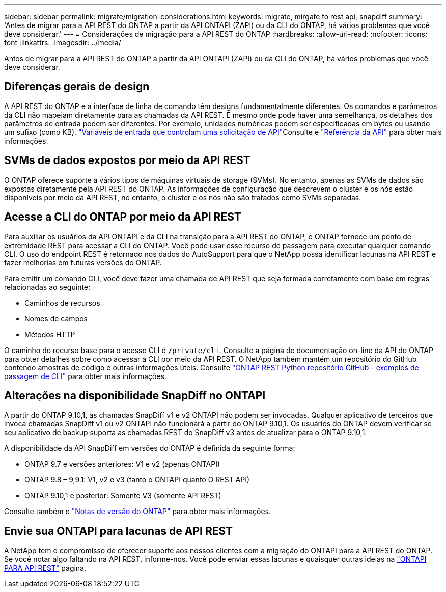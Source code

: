 ---
sidebar: sidebar 
permalink: migrate/migration-considerations.html 
keywords: migrate, mirgate to rest api, snapdiff 
summary: 'Antes de migrar para a API REST do ONTAP a partir da API ONTAPI (ZAPI) ou da CLI do ONTAP, há vários problemas que você deve considerar.' 
---
= Considerações de migração para a API REST do ONTAP
:hardbreaks:
:allow-uri-read: 
:nofooter: 
:icons: font
:linkattrs: 
:imagesdir: ../media/


[role="lead"]
Antes de migrar para a API REST do ONTAP a partir da API ONTAPI (ZAPI) ou da CLI do ONTAP, há vários problemas que você deve considerar.



== Diferenças gerais de design

A API REST do ONTAP e a interface de linha de comando têm designs fundamentalmente diferentes. Os comandos e parâmetros da CLI não mapeiam diretamente para as chamadas da API REST. E mesmo onde pode haver uma semelhança, os detalhes dos parâmetros de entrada podem ser diferentes. Por exemplo, unidades numéricas podem ser especificadas em bytes ou usando um sufixo (como KB). link:../rest/input_variables.html["Variáveis de entrada que controlam uma solicitação de API"]Consulte e link:../reference/api_reference.html["Referência da API"] para obter mais informações.



== SVMs de dados expostos por meio da API REST

O ONTAP oferece suporte a vários tipos de máquinas virtuais de storage (SVMs). No entanto, apenas as SVMs de dados são expostas diretamente pela API REST do ONTAP. As informações de configuração que descrevem o cluster e os nós estão disponíveis por meio da API REST, no entanto, o cluster e os nós não são tratados como SVMs separadas.



== Acesse a CLI do ONTAP por meio da API REST

Para auxiliar os usuários da API ONTAPI e da CLI na transição para a API REST do ONTAP, o ONTAP fornece um ponto de extremidade REST para acessar a CLI do ONTAP. Você pode usar esse recurso de passagem para executar qualquer comando CLI. O uso do endpoint REST é retornado nos dados do AutoSupport para que o NetApp possa identificar lacunas na API REST e fazer melhorias em futuras versões do ONTAP.

Para emitir um comando CLI, você deve fazer uma chamada de API REST que seja formada corretamente com base em regras relacionadas ao seguinte:

* Caminhos de recursos
* Nomes de campos
* Métodos HTTP


O caminho do recurso base para o acesso CLI é `/private/cli`. Consulte a página de documentação on-line da API do ONTAP para obter detalhes sobre como acessar a CLI por meio da API REST. O NetApp também mantém um repositório do GitHub contendo amostras de código e outras informações úteis. Consulte https://github.com/NetApp/ontap-rest-python/tree/master/examples/rest_api/cli_passthrough_samples["ONTAP REST Python repositório GitHub - exemplos de passagem de CLI"^] para obter mais informações.



== Alterações na disponibilidade SnapDiff no ONTAPI

A partir do ONTAP 9.10,1, as chamadas SnapDiff v1 e v2 ONTAPI não podem ser invocadas. Qualquer aplicativo de terceiros que invoca chamadas SnapDiff v1 ou v2 ONTAPI não funcionará a partir do ONTAP 9.10,1. Os usuários do ONTAP devem verificar se seu aplicativo de backup suporta as chamadas REST do SnapDiff v3 antes de atualizar para o ONTAP 9.10,1.

A disponibilidade da API SnapDiff em versões do ONTAP é definida da seguinte forma:

* ONTAP 9.7 e versões anteriores: V1 e v2 (apenas ONTAPI)
* ONTAP 9.8 – 9,9.1: V1, v2 e v3 (tanto o ONTAPI quanto O REST API)
* ONTAP 9.10,1 e posterior: Somente V3 (somente API REST)


Consulte também o https://library.netapp.com/ecm/ecm_download_file/ECMLP2492508["Notas de versão do ONTAP"^] para obter mais informações.



== Envie sua ONTAPI para lacunas de API REST

A NetApp tem o compromisso de oferecer suporte aos nossos clientes com a migração do ONTAPI para a API REST do ONTAP. Se você notar algo faltando na API REST, informe-nos. Você pode enviar essas lacunas e quaisquer outras ideias na https://forms.office.com/Pages/ResponsePage.aspx?id=oBEJS5uSFUeUS8A3RRZbOtlEKM3rNwBHjLH8dubcgOVURVM2UzIzTkQzSzdTU0pQRVFFRENZWlAxNi4u["ONTAPI PARA API REST"^] página.
